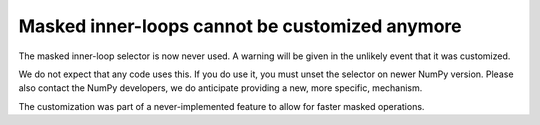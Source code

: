 Masked inner-loops cannot be customized anymore
-----------------------------------------------
The masked inner-loop selector is now never used.  A warning
will be given in the unlikely event that it was customized.

We do not expect that any code uses this.  If you do use it,
you must unset the selector on newer NumPy version.
Please also contact the NumPy developers, we do anticipate
providing a new, more specific, mechanism.

The customization was part of a never-implemented feature to allow
for faster masked operations.
